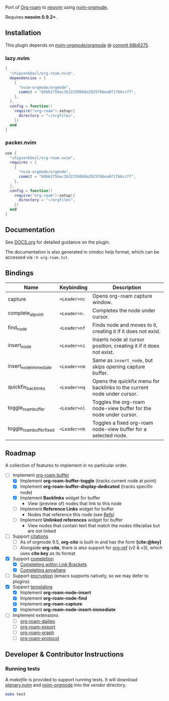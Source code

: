 #+HTML: <div align="center">
#+HTML:   <img alt="org-roam.nvim logo" src="/assets/org-roam-logo.png" width="250px" style="border-radius:10px;" />
#+HTML: </div>

  Port of [[https://www.orgroam.com/][Org-roam]] to [[https://neovim.io/][neovim]] using [[https://github.com/nvim-orgmode/orgmode][nvim-orgmode]].

  Requires *neovim 0.9.2+*.

** Installation

   This plugin depends on [[https://github.com/nvim-orgmode/orgmode][nvim-orgmode/orgmode]] @ [[https://github.com/nvim-orgmode/orgmode/commit/68b6275bac3b321590b8a292576bea0f1766ccff][commit 68b6275]].

*** lazy.nvim

    #+begin_src lua
    {
      "chipsenkbeil/org-roam.nvim",
      dependencies = { 
        { 
          "nvim-orgmode/orgmode", 
          commit = "68b6275bac3b321590b8a292576bea0f1766ccff",
        },
      },
      config = function()
        require("org-roam").setup({
          directory = "~/orgfiles",
        })
      end
    }
    #+end_src

*** packer.nvim

    #+begin_src lua
    use {
      "chipsenkbeil/org-roam.nvim",
      requires = { 
        { 
          "nvim-orgmode/orgmode",
          commit = "68b6275bac3b321590b8a292576bea0f1766ccff",
        },
      },
      config = function()
        require("org-roam"):setup({
          directory = "~/orgfiles",
        })
      end
    }
    #+end_src

** Documentation

   See [[file:DOCS.org][DOCS.org]] for detailed guidance on the plugin.

   The documentation is also generated in vimdoc help format, which can be
   accessed via =:h org-roam.txt=.

** Bindings

   | Name                     | Keybinding   | Description                                                             |
   |--------------------------+--------------+-------------------------------------------------------------------------|
   | capture                  | =<Leader>nc= | Opens org-roam capture window.                                          |
   | complete_at_point        | =<Leader>n.= | Completes the node under cursor.                                        |
   | find_node                | =<Leader>nf= | Finds node and moves to it, creating it if it does not exist.           |
   | insert_node              | =<Leader>ni= | Inserts node at cursor position, creating it if it does not exist.      |
   | insert_node_immediate    | =<Leader>nm= | Same as =insert_node=, but skips opening capture buffer.                |
   | quickfix_backlinks       | =<Leader>nq= | Opens the quickfix menu for backlinks to the current node under cursor. |
   | toggle_roam_buffer       | =<Leader>nl= | Toggles the org-roam node-view buffer for the node under cursor.        |
   | toggle_roam_buffer_fixed | =<Leader>nb= | Toggles a fixed org-roam node-view buffer for a selected node.          |
 
** Roadmap

   A collection of features to implement in no particular order.

   - [-] Implement [[https://www.orgroam.com/manual.html#The-Org_002droam-Buffer][org-roam buffer]]
     - [X] Implement *org-roam-buffer-toggle* (tracks current node at point)
     - [X] Implement *org-roam-buffer-display-dedicated* (tracks specific node)
     - [X] Implement *Backlinks* widget for buffer
       - View (preview of) nodes that link to this node
     - [ ] Implement *Reference Links* widget for buffer
       - Nodes that reference this node (see [[https://www.orgroam.com/manual.html#Refs][Refs]])
     - [ ] Implement *Unlinked references* widget for buffer
       - View nodes that contain text that match the nodes title/alias but are not linked
   - [ ] Support [[https://www.orgroam.com/manual.html#Citations][citations]]
     - [ ] As of orgmode 9.5, *org-cite* is built-in and has the form *[cite:@key]*
     - [ ] Alongside *org-cite*, there is also support for [[https://github.com/jkitchin/org-ref][org-ref]] (v2 & v3),
           which uses *cite:key* as its format
   - [X] Support [[https://www.orgroam.com/manual.html#Completion][completion]]
     - [X] [[https://www.orgroam.com/manual.html#Completing-within-Link-Brackets][Completing within Link Brackets]]
     - [X] [[https://www.orgroam.com/manual.html#Completing-anywhere][Completing anywhere]]
   - [ ] Support [[https://www.orgroam.com/manual.html#Encryption][encryption]] (emacs supports natively, so we may defer to plugins)
   - [X] Support [[https://www.orgroam.com/manual.html#The-Templating-System][templating]]
     - [X] Implement *org-roam-node-insert*
     - [X] Implement *org-roam-node-find*
     - [X] Implement *org-roam-capture*
     - [X] Implement *org-roam-node-insert-immediate*
   - [ ] Implement extensions
     - [ ] [[https://www.orgroam.com/manual.html#org_002droam_002ddailies][org-roam-dailies]]
     - [ ] [[https://www.orgroam.com/manual.html#org_002droam_002dexport][org-roam-export]]
     - [ ] [[https://www.orgroam.com/manual.html#org_002droam_002dgraph][org-roam-graph]]
     - [ ] [[https://www.orgroam.com/manual.html#org_002droam_002dprotocol][org-roam-protocol]]
 
** Developer & Contributor Instructions

*** Running tests
 
    A /makefile/ is provided to support running tests. It will download [[https://github.com/nvim-lua/plenary.nvim][plenary.nvim]]
    and [[https://github.com/nvim-orgmode/orgmode][nvim-orgmode]] into the /vendor/ directory.
 
    #+begin_src bash 
    make test 
    #+end_src
  
